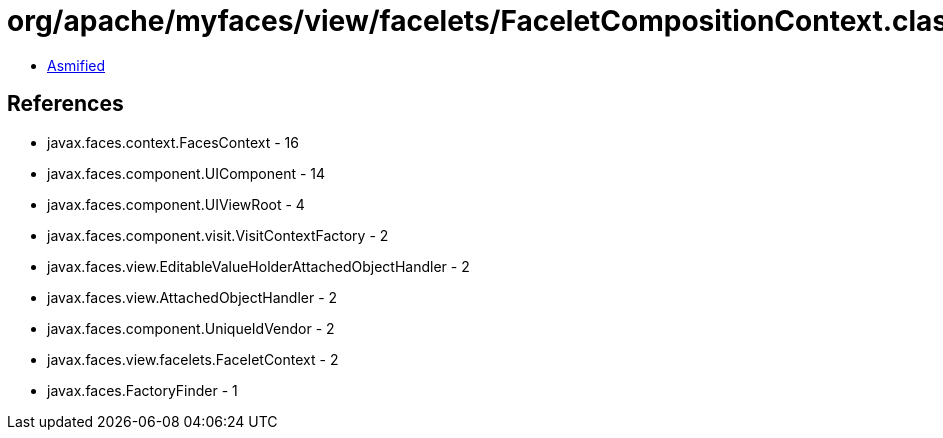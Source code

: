 = org/apache/myfaces/view/facelets/FaceletCompositionContext.class

 - link:FaceletCompositionContext-asmified.java[Asmified]

== References

 - javax.faces.context.FacesContext - 16
 - javax.faces.component.UIComponent - 14
 - javax.faces.component.UIViewRoot - 4
 - javax.faces.component.visit.VisitContextFactory - 2
 - javax.faces.view.EditableValueHolderAttachedObjectHandler - 2
 - javax.faces.view.AttachedObjectHandler - 2
 - javax.faces.component.UniqueIdVendor - 2
 - javax.faces.view.facelets.FaceletContext - 2
 - javax.faces.FactoryFinder - 1

